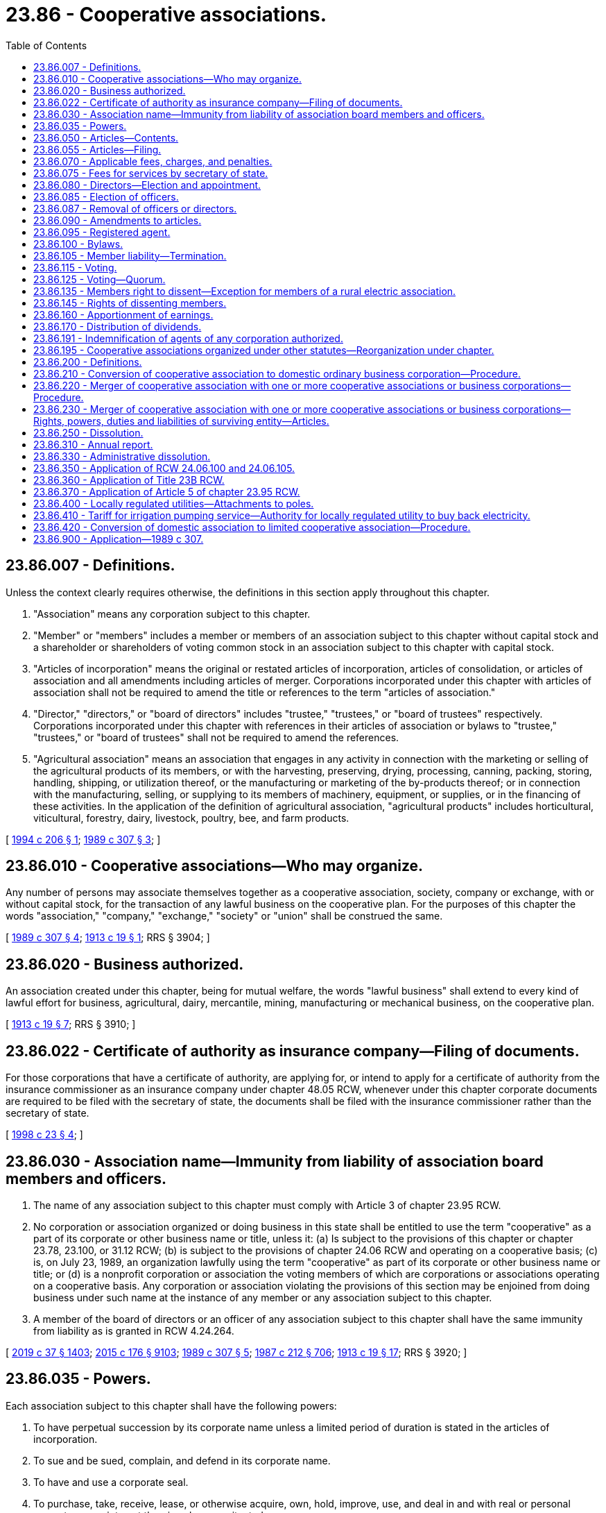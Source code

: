 = 23.86 - Cooperative associations.
:toc:

== 23.86.007 - Definitions.
Unless the context clearly requires otherwise, the definitions in this section apply throughout this chapter.

. "Association" means any corporation subject to this chapter.

. "Member" or "members" includes a member or members of an association subject to this chapter without capital stock and a shareholder or shareholders of voting common stock in an association subject to this chapter with capital stock.

. "Articles of incorporation" means the original or restated articles of incorporation, articles of consolidation, or articles of association and all amendments including articles of merger. Corporations incorporated under this chapter with articles of association shall not be required to amend the title or references to the term "articles of association."

. "Director," "directors," or "board of directors" includes "trustee," "trustees," or "board of trustees" respectively. Corporations incorporated under this chapter with references in their articles of association or bylaws to "trustee," "trustees," or "board of trustees" shall not be required to amend the references.

. "Agricultural association" means an association that engages in any activity in connection with the marketing or selling of the agricultural products of its members, or with the harvesting, preserving, drying, processing, canning, packing, storing, handling, shipping, or utilization thereof, or the manufacturing or marketing of the by-products thereof; or in connection with the manufacturing, selling, or supplying to its members of machinery, equipment, or supplies, or in the financing of these activities. In the application of the definition of agricultural association, "agricultural products" includes horticultural, viticultural, forestry, dairy, livestock, poultry, bee, and farm products.

[ http://lawfilesext.leg.wa.gov/biennium/1993-94/Pdf/Bills/Session%20Laws/Senate/6492-S.SL.pdf?cite=1994%20c%20206%20§%201[1994 c 206 § 1]; http://leg.wa.gov/CodeReviser/documents/sessionlaw/1989c307.pdf?cite=1989%20c%20307%20§%203[1989 c 307 § 3]; ]

== 23.86.010 - Cooperative associations—Who may organize.
Any number of persons may associate themselves together as a cooperative association, society, company or exchange, with or without capital stock, for the transaction of any lawful business on the cooperative plan. For the purposes of this chapter the words "association," "company," "exchange," "society" or "union" shall be construed the same.

[ http://leg.wa.gov/CodeReviser/documents/sessionlaw/1989c307.pdf?cite=1989%20c%20307%20§%204[1989 c 307 § 4]; http://leg.wa.gov/CodeReviser/documents/sessionlaw/1913c19.pdf?cite=1913%20c%2019%20§%201[1913 c 19 § 1]; RRS § 3904; ]

== 23.86.020 - Business authorized.
An association created under this chapter, being for mutual welfare, the words "lawful business" shall extend to every kind of lawful effort for business, agricultural, dairy, mercantile, mining, manufacturing or mechanical business, on the cooperative plan.

[ http://leg.wa.gov/CodeReviser/documents/sessionlaw/1913c19.pdf?cite=1913%20c%2019%20§%207[1913 c 19 § 7]; RRS § 3910; ]

== 23.86.022 - Certificate of authority as insurance company—Filing of documents.
For those corporations that have a certificate of authority, are applying for, or intend to apply for a certificate of authority from the insurance commissioner as an insurance company under chapter 48.05 RCW, whenever under this chapter corporate documents are required to be filed with the secretary of state, the documents shall be filed with the insurance commissioner rather than the secretary of state.

[ http://lawfilesext.leg.wa.gov/biennium/1997-98/Pdf/Bills/Session%20Laws/House/1065-S2.SL.pdf?cite=1998%20c%2023%20§%204[1998 c 23 § 4]; ]

== 23.86.030 - Association name—Immunity from liability of association board members and officers.
. The name of any association subject to this chapter must comply with Article 3 of chapter 23.95 RCW.

. No corporation or association organized or doing business in this state shall be entitled to use the term "cooperative" as a part of its corporate or other business name or title, unless it: (a) Is subject to the provisions of this chapter or chapter 23.78, 23.100, or 31.12 RCW; (b) is subject to the provisions of chapter 24.06 RCW and operating on a cooperative basis; (c) is, on July 23, 1989, an organization lawfully using the term "cooperative" as part of its corporate or other business name or title; or (d) is a nonprofit corporation or association the voting members of which are corporations or associations operating on a cooperative basis. Any corporation or association violating the provisions of this section may be enjoined from doing business under such name at the instance of any member or any association subject to this chapter.

. A member of the board of directors or an officer of any association subject to this chapter shall have the same immunity from liability as is granted in RCW 4.24.264.

[ http://lawfilesext.leg.wa.gov/biennium/2019-20/Pdf/Bills/Session%20Laws/Senate/5002.SL.pdf?cite=2019%20c%2037%20§%201403[2019 c 37 § 1403]; http://lawfilesext.leg.wa.gov/biennium/2015-16/Pdf/Bills/Session%20Laws/Senate/5387.SL.pdf?cite=2015%20c%20176%20§%209103[2015 c 176 § 9103]; http://leg.wa.gov/CodeReviser/documents/sessionlaw/1989c307.pdf?cite=1989%20c%20307%20§%205[1989 c 307 § 5]; http://leg.wa.gov/CodeReviser/documents/sessionlaw/1987c212.pdf?cite=1987%20c%20212%20§%20706[1987 c 212 § 706]; http://leg.wa.gov/CodeReviser/documents/sessionlaw/1913c19.pdf?cite=1913%20c%2019%20§%2017[1913 c 19 § 17]; RRS § 3920; ]

== 23.86.035 - Powers.
Each association subject to this chapter shall have the following powers:

. To have perpetual succession by its corporate name unless a limited period of duration is stated in the articles of incorporation.

. To sue and be sued, complain, and defend in its corporate name.

. To have and use a corporate seal.

. To purchase, take, receive, lease, or otherwise acquire, own, hold, improve, use, and deal in and with real or personal property or any interest therein, wherever situated.

. To sell, convey, mortgage, pledge, lease, exchange, transfer, or otherwise dispose of all or any part of its property and assets.

. To purchase, take, receive, subscribe for, or otherwise acquire, own, hold, vote, use, employ, sell, mortgage, lend, pledge, or otherwise dispose of, use, and deal in and with shares or other interest in, or obligations of, other domestic or foreign corporations, associations, partnerships or individuals, or direct or indirect obligations of the United States or any other government, state, territory, governmental district or municipality, or any instrumentality thereof.

. To make contracts and incur liabilities, borrow money at rates of interest the association may determine, issue notes, bonds, certificates of indebtedness, and other obligations, receive funds from members and pay interest thereon, issue capital stock and certificates representing equity interests in assets, allocate earnings and losses at the times and in the manner the articles of incorporation or bylaws or other contract specify, create book credits, capital funds, and reserves, and secure obligations by mortgage or pledge of any of its property, franchises, and income.

. To lend money for corporate purposes, invest and reinvest funds, and take and hold real and personal property as security for the payment of funds loaned or invested.

. To conduct business, carry on operations, have offices, and exercise the powers granted by this chapter, within or without this state.

. To elect or appoint officers and agents of the corporation, define their duties, and fix their compensation.

. To make and alter bylaws, not inconsistent with its articles of incorporation or with the laws of this state, for the administration and regulation of the affairs of the association.

. To make donations for the public welfare or for charitable, scientific, or educational purposes, and in time of war to make donations in aid of war activities.

. To pay pensions and establish pension plans, pension trusts, profit-sharing plans, stock bonus plans, stock option plans, and other incentive plans for any or all of its directors, officers, and employees.

. To be a partner, member, associate, or manager of any partnership, joint venture, trust, or other enterprise.

. To cease corporate activities and surrender its corporate franchise.

. To have and exercise all powers necessary or convenient to effect its purposes.

[ http://leg.wa.gov/CodeReviser/documents/sessionlaw/1989c307.pdf?cite=1989%20c%20307%20§%206[1989 c 307 § 6]; ]

== 23.86.050 - Articles—Contents.
Every association formed under this chapter after July 23, 1989, shall prepare articles of incorporation in writing, which shall set forth:

. The name of the association.

. The purpose for which it was formed which may include the transaction of any lawful business for which associations may be incorporated under this chapter. It shall not be necessary to set forth in the articles of incorporation any of the corporate powers enumerated in this chapter.

. Its principal place of business.

. The term for which it is to exist which may be perpetual or for a stated number of years.

. If organized without capital stock, whether the property rights and interest of each member shall be equal or unequal; and if unequal, the articles shall set forth the general rules by which the property rights and interests of all members shall be determined and fixed. The association may admit new members who shall be entitled to share in the property of the association with old members in accordance with the general rules.

. If the association is to have capital stock:

.. The aggregate number of shares which the association shall have authority to issue; if shares are to consist of one class only, the par value of each share, or a statement that all shares are without par value; or, if shares are to be divided into classes, the number of shares of each class, and a statement of the par value of the shares of each class or that shares are to be without par value;

.. If the shares are to be divided into classes, the designation of each class and a statement of the preferences, limitations, and relative rights in respect to the shares of each class;

.. If the association is to issue the shares of any preferred or special class in series, the designation of each series and a statement of the variations in the relative rights and preferences between series fixed in the articles of incorporation, and a statement of any authority vested in the board of directors to establish series and fix and determine the variations in the relative rights and preferences between series; and

.. Any provision limiting or denying to members the preemptive right to acquire additional shares of the association.

. Provisions for distribution of assets on dissolution or final liquidation.

. Whether a dissenting member shall be limited to a return of less than the fair value of the member's equity interest in the association. A dissenting member may not be limited to a return of less than the consideration paid to or retained by the association for the equity interest unless the fair value is less than the consideration paid to or retained by the association.

. The address of its initial registered office, including street and number, and the name of its initial registered agent at the address.

. The number of directors constituting the initial board of directors and the names and addresses of the persons who are to serve as the initial directors.

. The name and address of each incorporator.

. Any provision, not inconsistent with law, which the incorporators elect to set forth in the articles of incorporation for the regulation of the internal affairs of the association, including provisions regarding:

.. Eliminating or limiting the personal liability of a director to the association or its members for monetary damages for conduct as a director: PROVIDED, That such provision shall not eliminate or limit the liability of a director for acts or omissions that involve intentional misconduct by a director or a knowing violation of law by a director, or for any transaction from which the director will personally receive a benefit in money, property, or services to which the director is not legally entitled. No such provision may eliminate or limit the liability of a director for any act or omission occurring before the date when such provision becomes effective; and

.. Any provision which under this chapter is required or permitted to be set forth in the bylaws.

Associations organized under this chapter before July 23, 1989, or under *chapter 24.32 RCW shall not be required to amend their articles of association or articles of incorporation to conform to this section unless the association is otherwise amending the articles of association or articles of incorporation.

The information specified in subsections (9) through (11) of this section may be deleted when filing amendments.

[ http://leg.wa.gov/CodeReviser/documents/sessionlaw/1989c307.pdf?cite=1989%20c%20307%20§%207[1989 c 307 § 7]; http://leg.wa.gov/CodeReviser/documents/sessionlaw/1987c212.pdf?cite=1987%20c%20212%20§%20704[1987 c 212 § 704]; http://leg.wa.gov/CodeReviser/documents/sessionlaw/1982c35.pdf?cite=1982%20c%2035%20§%20171[1982 c 35 § 171]; http://leg.wa.gov/CodeReviser/documents/sessionlaw/1961c34.pdf?cite=1961%20c%2034%20§%201[1961 c 34 § 1]; http://leg.wa.gov/CodeReviser/documents/sessionlaw/1913c19.pdf?cite=1913%20c%2019%20§%202[1913 c 19 § 2]; RRS § 3905; ]

== 23.86.055 - Articles—Filing.
. The articles of incorporation shall be signed by the incorporators and delivered to the secretary of state for filing in accordance with Article 2 of chapter 23.95 RCW.

. Upon the filing of the articles of incorporation, the corporate existence shall begin, and the certificate of incorporation shall, except as against the state in a proceeding to cancel or revoke the certificate of incorporation, be conclusive evidence that all conditions precedent required to be performed by the incorporators have been complied with and that the corporation has been incorporated under this chapter.

[ http://lawfilesext.leg.wa.gov/biennium/2015-16/Pdf/Bills/Session%20Laws/Senate/5387.SL.pdf?cite=2015%20c%20176%20§%209104[2015 c 176 § 9104]; http://leg.wa.gov/CodeReviser/documents/sessionlaw/1989c307.pdf?cite=1989%20c%20307%20§%208[1989 c 307 § 8]; ]

== 23.86.070 - Applicable fees, charges, and penalties.
Associations organized under or subject to this chapter are subject to the applicable fees, charges, and penalties established by the secretary of state under RCW 23.95.260 and 43.07.120.

[ http://lawfilesext.leg.wa.gov/biennium/2015-16/Pdf/Bills/Session%20Laws/Senate/5387.SL.pdf?cite=2015%20c%20176%20§%209105[2015 c 176 § 9105]; http://lawfilesext.leg.wa.gov/biennium/2009-10/Pdf/Bills/Session%20Laws/House/2576-S2.SL.pdf?cite=2010%201st%20sp.s.%20c%2029%20§%2010[2010 1st sp.s. c 29 § 10]; http://lawfilesext.leg.wa.gov/biennium/1993-94/Pdf/Bills/Session%20Laws/Senate/5492-S.SL.pdf?cite=1993%20c%20269%20§%201[1993 c 269 § 1]; http://lawfilesext.leg.wa.gov/biennium/1991-92/Pdf/Bills/Session%20Laws/Senate/5107.SL.pdf?cite=1991%20c%2072%20§%2015[1991 c 72 § 15]; http://leg.wa.gov/CodeReviser/documents/sessionlaw/1989c307.pdf?cite=1989%20c%20307%20§%209[1989 c 307 § 9]; http://leg.wa.gov/CodeReviser/documents/sessionlaw/1982c35.pdf?cite=1982%20c%2035%20§%20173[1982 c 35 § 173]; http://leg.wa.gov/CodeReviser/documents/sessionlaw/1959c263.pdf?cite=1959%20c%20263%20§%202[1959 c 263 § 2]; http://leg.wa.gov/CodeReviser/documents/sessionlaw/1953c214.pdf?cite=1953%20c%20214%20§%201[1953 c 214 § 1]; http://leg.wa.gov/CodeReviser/documents/sessionlaw/1925ex1c99.pdf?cite=1925%20ex.s.%20c%2099%20§%201[1925 ex.s. c 99 § 1]; http://leg.wa.gov/CodeReviser/documents/sessionlaw/1913c19.pdf?cite=1913%20c%2019%20§%204[1913 c 19 § 4]; RRS § 3907; ]

== 23.86.075 - Fees for services by secretary of state.
See RCW 43.07.120.

[ ]

== 23.86.080 - Directors—Election and appointment.
. Associations shall be managed by a board of not less than three directors (which may be referred to as "trustees"). The directors shall be elected by the members of the association at such time, in such manner, and for such term of office as the bylaws may prescribe, and shall hold office during the term for which they were elected and until their successors are elected and qualified.

. Except as provided in RCW 23.86.087, any vacancy occurring in the board of directors, and any directorship to be filled by reason of an increase in the number of directors, may be filled by the board of directors unless the articles of incorporation or the bylaws provide that a vacancy or directorship so created shall be filled in some other manner. A director elected or appointed to fill a vacancy shall be elected or appointed for the unexpired term of the predecessor in office.

[ http://lawfilesext.leg.wa.gov/biennium/2003-04/Pdf/Bills/Session%20Laws/Senate/5726.SL.pdf?cite=2003%20c%20252%20§%201[2003 c 252 § 1]; http://leg.wa.gov/CodeReviser/documents/sessionlaw/1989c307.pdf?cite=1989%20c%20307%20§%2010[1989 c 307 § 10]; http://leg.wa.gov/CodeReviser/documents/sessionlaw/1913c19.pdf?cite=1913%20c%2019%20§%205[1913 c 19 § 5]; RRS § 3908; ]

== 23.86.085 - Election of officers.
The directors shall elect a president and one or more vice presidents, who need not be directors. If the president and vice presidents are not members of the board of directors, the directors shall elect from their number a chair of the board of directors and one or more vice chairs. They shall also elect a secretary and treasurer, who need not be directors, and they may combine the two offices and designate the combined office as secretary-treasurer. The treasurer may be a bank or any depository, and as such shall not be considered an officer but a function of the board of directors. In such case, the secretary shall perform the usual accounting duties of the treasurer, except that the funds shall be deposited only as authorized by the board of directors.

[ http://lawfilesext.leg.wa.gov/biennium/2011-12/Pdf/Bills/Session%20Laws/Senate/5045.SL.pdf?cite=2011%20c%20336%20§%20654[2011 c 336 § 654]; http://leg.wa.gov/CodeReviser/documents/sessionlaw/1989c307.pdf?cite=1989%20c%20307%20§%2011[1989 c 307 § 11]; ]

== 23.86.087 - Removal of officers or directors.
Any member may bring charges against an officer or director by filing charges in writing with the secretary of the association, together with a petition signed by ten percent of the members requesting the removal of the officer or director in question. The removal shall be voted upon at the next regular or special meeting of the association and, by a vote of a majority of the members voting, the association may remove the officer or director and fill the vacancy. The director or officer against whom such charges have been brought shall be informed in writing of the charges prior to the meeting and shall have an opportunity at the meeting to be heard in person or by counsel and to present witnesses. The person or persons bringing the charges shall have the same opportunity. If the bylaws provide for election of directors by districts, the petition for removal of a director must be signed by the number of members residing in the district from which the officer or director was elected as the articles of incorporation or bylaws specify and, in the absence of such specification, the petition must be signed by ten percent of the members residing in the district. The board of directors must call a special meeting of the members residing in that district to consider the removal of the director. By a vote of the majority of the members of the district voting, the association may remove the officer or director and fill the vacancy.

[ http://leg.wa.gov/CodeReviser/documents/sessionlaw/1989c307.pdf?cite=1989%20c%20307%20§%2012[1989 c 307 § 12]; ]

== 23.86.090 - Amendments to articles.
The articles of incorporation may be amended by a majority vote of the members voting thereon, at any regular meeting or at any special meeting called for that purpose, after notice of the proposed amendment has been given to all members entitled to vote thereon, in the manner provided by the bylaws: PROVIDED, That if the total vote upon the proposed amendment shall be less than twenty-five percent of the total membership of the association, the amendment shall not be approved. At the meeting, members may vote upon the proposed amendment in person, or by written proxy, or by mailed ballot. The power to amend shall include the power to extend the period of its duration for a further definite time or perpetually, and also include the power to increase or diminish the amount of capital stock and the number of shares: PROVIDED, The amount of the capital stock shall not be diminished below the amount of the paid-up capital stock at the time such amendment is adopted. After the adoption of an amendment to its articles of incorporation, the association shall cause a copy of such amendment adopted to be recorded in the office of the secretary of state as provided in RCW 24.06.195.

[ http://leg.wa.gov/CodeReviser/documents/sessionlaw/1989c307.pdf?cite=1989%20c%20307%20§%2023[1989 c 307 § 23]; http://leg.wa.gov/CodeReviser/documents/sessionlaw/1982c35.pdf?cite=1982%20c%2035%20§%20174[1982 c 35 § 174]; http://leg.wa.gov/CodeReviser/documents/sessionlaw/1981c297.pdf?cite=1981%20c%20297%20§%2032[1981 c 297 § 32]; http://leg.wa.gov/CodeReviser/documents/sessionlaw/1961c34.pdf?cite=1961%20c%2034%20§%202[1961 c 34 § 2]; http://leg.wa.gov/CodeReviser/documents/sessionlaw/1913c19.pdf?cite=1913%20c%2019%20§%206[1913 c 19 § 6]; RRS § 3909; ]

== 23.86.095 - Registered agent.
Effective January 1, 1990, every association subject to this chapter shall have and maintain a registered agent in this state in accordance with the requirements set forth in Article 4 of chapter 23.95 RCW.

[ http://lawfilesext.leg.wa.gov/biennium/2015-16/Pdf/Bills/Session%20Laws/Senate/5387.SL.pdf?cite=2015%20c%20176%20§%209106[2015 c 176 § 9106]; http://leg.wa.gov/CodeReviser/documents/sessionlaw/1989c307.pdf?cite=1989%20c%20307%20§%2013[1989 c 307 § 13]; ]

== 23.86.100 - Bylaws.
Any association subject to this chapter may pass bylaws to govern itself in the carrying out of the provisions of this chapter which are not inconsistent with the provisions of this chapter.

[ http://leg.wa.gov/CodeReviser/documents/sessionlaw/1989c307.pdf?cite=1989%20c%20307%20§%2024[1989 c 307 § 24]; http://leg.wa.gov/CodeReviser/documents/sessionlaw/1913c19.pdf?cite=1913%20c%2019%20§%2019[1913 c 19 § 19]; RRS § 3922; ]

== 23.86.105 - Member liability—Termination.
. Except for debts lawfully contracted between a member and the association, no member shall be liable for the debts of the association to an amount exceeding the sum remaining unpaid on his or her membership fee or subscription to capital stock.

. Membership may be terminated under provisions, rules, or regulations prescribed in the articles of incorporation or bylaws. In the absence thereof, the board of directors may prescribe such provisions, rules, and regulations.

[ http://leg.wa.gov/CodeReviser/documents/sessionlaw/1989c307.pdf?cite=1989%20c%20307%20§%2019[1989 c 307 § 19]; ]

== 23.86.115 - Voting.
. The right of a member to vote may be limited, enlarged, or denied to the extent specified in the articles of incorporation or bylaws. Unless so limited, enlarged, or denied, each member shall be entitled to one vote on each matter submitted to a vote of members. The bylaws may allow subscribers to vote as members if one-fifth of the subscription for the membership fee or capital stock has been paid.

. A member may vote in person or, unless the articles of incorporation or the bylaws otherwise provide, may vote by mail or by proxy executed in writing by the member or by a duly authorized attorney-in-fact. No proxy shall be valid for more than eleven months from the date of its execution unless otherwise specified in the proxy. Votes by mail or by proxy shall be made by mail ballot or proxy form prepared and distributed by the association in accordance with procedures set forth in the articles of incorporation or bylaws. Persons voting by mail shall be deemed present for all purposes of quorum, count of votes, and percentage voting of total voting power.

. If the articles of incorporation or bylaws provide for more or less than one vote per member on any matter, every reference in this chapter to a majority or other proportion of members shall refer to such a majority or other proportion of votes entitled to be cast by members.

[ http://leg.wa.gov/CodeReviser/documents/sessionlaw/1989c307.pdf?cite=1989%20c%20307%20§%2021[1989 c 307 § 21]; ]

== 23.86.125 - Voting—Quorum.
Except as otherwise provided in this chapter, the articles of incorporation or the bylaws may provide the number or percentage of votes that members are entitled to cast in person, by mail, or by proxy that shall constitute a quorum at meetings of members. In the absence of any provision in the articles of incorporation or bylaws, twenty-five percent of the total membership of the association shall constitute a quorum.

[ http://leg.wa.gov/CodeReviser/documents/sessionlaw/1989c307.pdf?cite=1989%20c%20307%20§%2022[1989 c 307 § 22]; ]

== 23.86.135 - Members right to dissent—Exception for members of a rural electric association.
. Except as provided in subsection (2) of this section, a member of an association shall have the right to dissent from any of the following association actions:

.. Any plan of merger or consolidation to which the association is a party;

.. Any plan of conversion of the association to an ordinary business corporation; or

.. Any sale or exchange of all or substantially all of the property and assets of the association not made in the usual and regular course of its business, including a sale in dissolution, but not including a sale pursuant to an order of a court having jurisdiction in the premises or a sale for cash on terms requiring that all or substantially all of the net proceeds of the sale be distributed to the members in accordance with their respective interests within one year from the date of sale.

. A member of a rural electric association is not entitled to dissent from a merger to which the association is a party if all members of the association have the right to continue their membership status in the surviving association on substantially similar terms.

[ http://lawfilesext.leg.wa.gov/biennium/2015-16/Pdf/Bills/Session%20Laws/Senate/6338-S.SL.pdf?cite=2016%20c%20228%20§%201[2016 c 228 § 1]; http://leg.wa.gov/CodeReviser/documents/sessionlaw/1989c307.pdf?cite=1989%20c%20307%20§%2030[1989 c 307 § 30]; ]

== 23.86.145 - Rights of dissenting members.
. Except as provided otherwise under this chapter, the rights and procedures set forth in chapter 23B.13 RCW shall apply to a member who elects to exercise the right of dissent.

. The articles of incorporation of an association subject to this chapter may provide that a dissenting member shall be limited to a return of less than the fair value of the member's equity interest in the association, but a dissenting member may not be limited to a return of less than the consideration paid to or retained by the association for the equity interest unless the fair value is less than the consideration paid to or retained by the association.

. Any member of an agricultural association who exercises the right to dissent from an association action described in RCW 23.86.135 shall be entitled to payment of the member's equity interest on the same time schedule that would have applied if membership in the association had been terminated.

. Subsection (3) of this section does not apply to agricultural associations that are involved in an action under subsection (3) of this section before June 9, 1994: (a) As to the associations that were involved in the particular action; (b) for three years after June 9, 1994.

[ http://lawfilesext.leg.wa.gov/biennium/1993-94/Pdf/Bills/Session%20Laws/Senate/6492-S.SL.pdf?cite=1994%20c%20206%20§%202[1994 c 206 § 2]; http://lawfilesext.leg.wa.gov/biennium/1991-92/Pdf/Bills/Session%20Laws/Senate/5107.SL.pdf?cite=1991%20c%2072%20§%2016[1991 c 72 § 16]; http://leg.wa.gov/CodeReviser/documents/sessionlaw/1989c307.pdf?cite=1989%20c%20307%20§%2031[1989 c 307 § 31]; ]

== 23.86.160 - Apportionment of earnings.
The directors may apportion the net earnings by paying dividends upon the paid-up capital stock at a rate not exceeding eight percent per annum. They may set aside reasonable reserves out of such net earnings for any association purpose. The directors may, however, distribute all or any portion of the net earnings to members in proportion to the business of each with the association and they may include nonmembers at a rate not exceeding that paid to members. The directors may distribute, on a patronage basis, such net earnings at different rates on different classes, kinds, or varieties of products handled. All dividends declared or other distributions made under this section may, in the discretion of the directors, be in the form of capital stock, capital or equity certificates, book credits, or capital funds of the association. All unclaimed dividends or distributions authorized under this chapter or funds payable on redeemed stock, equity certificates, book credits, or capital funds shall revert to the association at the discretion of the directors at any time after one year from the end of the fiscal year during which such distributions or redemptions have been declared.

[ http://leg.wa.gov/CodeReviser/documents/sessionlaw/1989c307.pdf?cite=1989%20c%20307%20§%2025[1989 c 307 § 25]; http://leg.wa.gov/CodeReviser/documents/sessionlaw/1947c37.pdf?cite=1947%20c%2037%20§%201[1947 c 37 § 1]; http://leg.wa.gov/CodeReviser/documents/sessionlaw/1943c99.pdf?cite=1943%20c%2099%20§%203[1943 c 99 § 3]; http://leg.wa.gov/CodeReviser/documents/sessionlaw/1913c19.pdf?cite=1913%20c%2019%20§%2013[1913 c 19 § 13]; Rem. Supp. 1947 § 3916; ]

== 23.86.170 - Distribution of dividends.
The profits or net earnings of such association shall be distributed to those entitled thereto at such time and in such manner not inconsistent with this chapter as its bylaws shall prescribe, which shall be as often as once a year.

[ http://leg.wa.gov/CodeReviser/documents/sessionlaw/1913c19.pdf?cite=1913%20c%2019%20§%2014[1913 c 19 § 14]; RRS § 3917; ]

== 23.86.191 - Indemnification of agents of any corporation authorized.
See RCW 23B.17.030.

[ ]

== 23.86.195 - Cooperative associations organized under other statutes—Reorganization under chapter.
Any cooperative association organized under any other statute may be reorganized under the provisions of this chapter by adopting and filing amendments to its articles of incorporation in accordance with the provisions of this chapter for amending articles of incorporation. The articles of incorporation as amended must conform to the requirements of this chapter, and shall state that the cooperative association accepts the benefits and will be bound by the provisions of this chapter.

[ http://leg.wa.gov/CodeReviser/documents/sessionlaw/1989c307.pdf?cite=1989%20c%20307%20§%2026[1989 c 307 § 26]; http://leg.wa.gov/CodeReviser/documents/sessionlaw/1981c297.pdf?cite=1981%20c%20297%20§%2038[1981 c 297 § 38]; ]

== 23.86.200 - Definitions.
For the purposes of RCW 23.86.200 through 23.86.230 a "domestic" cooperative association or "domestic" corporation is one formed under the laws of this state, and an "ordinary business" corporation is one formed or which could be formed under Title 23B RCW.

[ http://lawfilesext.leg.wa.gov/biennium/1991-92/Pdf/Bills/Session%20Laws/Senate/5107.SL.pdf?cite=1991%20c%2072%20§%2017[1991 c 72 § 17]; http://leg.wa.gov/CodeReviser/documents/sessionlaw/1971ex1c221.pdf?cite=1971%20ex.s.%20c%20221%20§%201[1971 ex.s. c 221 § 1]; ]

== 23.86.210 - Conversion of cooperative association to domestic ordinary business corporation—Procedure.
. A cooperative association may be converted to a domestic ordinary business corporation pursuant to the following procedures:

.. The board of directors of the association shall, by affirmative vote of not less than two-thirds of all such directors, adopt a plan for such conversion setting forth:

... The reasons why such conversion is desirable and in the interests of the members of the association;

... The proposed contents of articles of conversion with respect to items (ii) through (ix) of subparagraph (c) below; and

... Such other information and matters as the board of directors may deem to be pertinent to the proposed plan.

.. After adoption by the board of directors, the plan for conversion shall be submitted for approval or rejection to the members of the association at any regular meetings or at any special meetings called for that purpose, after notice of the proposed conversion has been given to all members entitled to vote thereon, in the manner provided by the bylaws. The notice of the meeting shall be accompanied by a full copy of the proposed plan for conversion or by a summary of its provisions. At the meeting members may vote upon the proposed conversion in person, or by written proxy, or by mailed ballot. The affirmative vote of two-thirds of the members voting thereon shall be required for approval of the plan of conversion. If the total vote upon the proposed conversion shall be less than twenty-five percent of the total membership of the association, the conversion shall not be approved.

.. Upon approval by the members of the association, the articles of conversion shall be executed in duplicate by the association by one of its officers and shall set forth:

... The dates and vote by which the plan for conversion was adopted by the board of directors and members respectively;

... The corporate name of the converted organization. The name shall comply with requirements in Article 3 of chapter 23.95 RCW for names of business corporations formed under Title 23B RCW, and shall not contain the term "cooperative";

... The purpose or purposes for which the converted corporation is to exist;

... The duration of the converted corporation, which may be perpetual or for a stated term of years;

.. The capitalization of the converted corporation and the class or classes of shares of stock into which divided, together with the par value, if any, of such shares, in accordance with statutory requirements applicable to ordinary business corporations, and the basis upon which outstanding shares of the association are converted into shares of the converted corporation;

.. Any provision limiting or denying to shareholders the preemptive right to acquire additional shares of the converted corporation;

.. The address of the converted corporation's initial registered agent;

.. The names and addresses of the persons who are to serve as directors of the converted corporation until the first annual meeting of shareholders of the converted corporation or until their successors are elected and qualify;

... Any additional provisions, not inconsistent with law, provided for by the plan for conversion for the regulation of the internal affairs of the converted corporation, including any provision restricting the transfer of shares or which under Title 23B RCW is required or permitted to be set forth in bylaws.

.. The articles of conversion shall be delivered to the secretary of state for filing in accordance with Article 2 of chapter 23.95 RCW.

.. Upon delivering the articles of conversion to the secretary of state for filing, the converted corporation shall pay, and the secretary of state shall collect, the same filing and license fees as for filing articles of incorporation of a newly formed business corporation similarly capitalized.

. Upon filing by the secretary of state of the articles of conversion, the conversion of the cooperative association to an ordinary business corporation shall become effective as provided in RCW 23.95.210; the articles of conversion shall thereafter constitute and be treated in like manner as articles of incorporation; and the converted corporation shall be subject to all laws applicable to corporations formed under Title 23B RCW, and shall not thereafter be subject to laws applying only to cooperative associations. The converted corporation shall constitute and be deemed to constitute a continuation of the corporate substance of the cooperative association and the conversion shall in no way derogate from the rights of creditors of the former association.

[ http://lawfilesext.leg.wa.gov/biennium/2015-16/Pdf/Bills/Session%20Laws/Senate/5387.SL.pdf?cite=2015%20c%20176%20§%209107[2015 c 176 § 9107]; http://lawfilesext.leg.wa.gov/biennium/1991-92/Pdf/Bills/Session%20Laws/Senate/5107.SL.pdf?cite=1991%20c%2072%20§%2018[1991 c 72 § 18]; http://leg.wa.gov/CodeReviser/documents/sessionlaw/1989c307.pdf?cite=1989%20c%20307%20§%2027[1989 c 307 § 27]; http://leg.wa.gov/CodeReviser/documents/sessionlaw/1982c35.pdf?cite=1982%20c%2035%20§%20175[1982 c 35 § 175]; http://leg.wa.gov/CodeReviser/documents/sessionlaw/1981c297.pdf?cite=1981%20c%20297%20§%2034[1981 c 297 § 34]; http://leg.wa.gov/CodeReviser/documents/sessionlaw/1971ex1c221.pdf?cite=1971%20ex.s.%20c%20221%20§%202[1971 ex.s. c 221 § 2]; ]

== 23.86.220 - Merger of cooperative association with one or more cooperative associations or business corporations—Procedure.
. A cooperative association may merge with one or more domestic cooperative associations, or with one or more domestic ordinary business corporations, in accordance with the procedures and subject to the conditions set forth or referred to in this section.

. If the merger is into another domestic cooperative association, the board of directors of each of the associations shall approve by vote of not less than two-thirds of all the directors, a plan of merger setting forth:

.. The names of the associations proposing to merge;

.. The name of the association which is to be the surviving association in the merger;

.. The terms and conditions of the proposed merger;

.. The manner and basis of converting the shares of each merging association into shares or other securities or obligations of the surviving association;

.. A statement of any changes in the articles of incorporation of the surviving association to be effected by such merger; and

.. Such other provisions with respect to the proposed merger as are deemed necessary or desirable.

. Following approval by the boards of directors, the plan of merger shall be submitted to a vote of the members of each of the associations at any regular meeting or at any special meetings called for that purpose, after notice of the proposed merger has been given to all members entitled to vote thereon, in the manner provided in the bylaws. The notice of the meeting shall be in writing stating the purpose or purposes of the meeting and include or be accompanied by a copy or summary of the plan of merger. At the meeting members may vote upon the proposed merger in person, or by written proxy, or by mailed ballot. The affirmative vote of two-thirds of the members voting thereon, by each association, shall be required for approval of the plan of merger. If the total vote of either association upon the proposed merger shall be less than twenty-five percent of the total membership of such association, the merger shall not be approved.

. Upon approval by the members of the associations proposing to merge, articles of merger shall be executed in duplicate by each association by an officer of each association, and shall set forth:

.. The plan of merger;

.. As to each association, the number of members and, if there is capital stock, the number of shares outstanding; and

.. As to each association, the number of members who voted for and against such plan, respectively.

. The articles of merger shall be delivered to the secretary of state for filing in accordance with Article 2 of chapter 23.95 RCW.

. For filing articles of merger hereunder the secretary of state shall charge and collect the same fees as apply to filing of articles of merger of ordinary business corporations.

. If the plan of merger is for merger of the cooperative association into a domestic ordinary business corporation, the association shall follow the same procedures as hereinabove provided for merger of domestic cooperative associations and the ordinary business corporation shall follow the applicable procedures set forth in RCW 23B.07.050 and chapter 23B.11 RCW.

. At any time prior to filing of the articles of merger, the merger may be abandoned pursuant to provisions therefor, if any, set forth in the plan of merger.

[ http://lawfilesext.leg.wa.gov/biennium/2015-16/Pdf/Bills/Session%20Laws/Senate/5387.SL.pdf?cite=2015%20c%20176%20§%209108[2015 c 176 § 9108]; http://lawfilesext.leg.wa.gov/biennium/1991-92/Pdf/Bills/Session%20Laws/Senate/5107.SL.pdf?cite=1991%20c%2072%20§%2019[1991 c 72 § 19]; http://leg.wa.gov/CodeReviser/documents/sessionlaw/1989c307.pdf?cite=1989%20c%20307%20§%2028[1989 c 307 § 28]; http://leg.wa.gov/CodeReviser/documents/sessionlaw/1982c35.pdf?cite=1982%20c%2035%20§%20176[1982 c 35 § 176]; http://leg.wa.gov/CodeReviser/documents/sessionlaw/1981c297.pdf?cite=1981%20c%20297%20§%2035[1981 c 297 § 35]; http://leg.wa.gov/CodeReviser/documents/sessionlaw/1971ex1c221.pdf?cite=1971%20ex.s.%20c%20221%20§%203[1971 ex.s. c 221 § 3]; ]

== 23.86.230 - Merger of cooperative association with one or more cooperative associations or business corporations—Rights, powers, duties and liabilities of surviving entity—Articles.
. Upon issuance of the certificate of merger by the secretary of state, the merger of the cooperative association into another cooperative association or ordinary business corporation, as the case may be, shall be effected.

. When merger has been effected:

.. The several parties to the plan of merger shall be a single cooperative association or corporation, as the case may be, which shall be that cooperative association or corporation designated in the plan of merger as the survivor.

.. The separate existence of all parties to the plan of merger, except that of the surviving cooperative association or corporation, shall cease.

.. If the surviving entity is a cooperative association, it shall have all the rights, privileges, immunities and powers and shall be subject to all the duties and liabilities of a cooperative association organized under chapter 23.86 RCW. If the surviving entity is an ordinary business corporation, it shall have all the rights, privileges, immunities and powers and shall be subject to all the duties and liabilities of a corporation organized or existing under Title 23B RCW.

.. Such surviving cooperative association or corporation, as the case may be, shall thereupon and thereafter possess all the rights, privileges, immunities, and franchises, both public and private of each of the merging organizations, to the extent that such rights, privileges, immunities, and franchises are not inconsistent with the corporate nature of the surviving organization; and all property, real, personal and mixed, and all debts due on whatever account, including subscriptions to shares, and all other choses in action, and all and every other interest of or belonging to or due to each of the organizations so merged shall be taken and deemed to be transferred to and vested in such surviving cooperative association or corporation, as the case may be, without further act or deed; and the title to any real estate, or any interest therein, vested in any such merged cooperative association shall not revert or be in any way impaired by reason of such merger.

. The surviving cooperative association or corporation, as the case may be, shall, after the merger is effected, be responsible and liable for all the liabilities and obligations of each of the organizations so merged; and any claim existing or action or proceeding pending by or against any of such organizations may be prosecuted as if the merger had not taken place and the surviving cooperative association or corporation may be substituted in its place. Neither the right of creditors nor any liens upon the property of any cooperative association or corporation party to the merger shall be impaired by the merger.

. The articles of incorporation of the surviving cooperative association or of the surviving ordinary business corporation, as the case may be, shall be deemed to be amended to the extent, if any, that changes in such articles are stated in the plan of merger.

[ http://lawfilesext.leg.wa.gov/biennium/1991-92/Pdf/Bills/Session%20Laws/Senate/5107.SL.pdf?cite=1991%20c%2072%20§%2020[1991 c 72 § 20]; http://leg.wa.gov/CodeReviser/documents/sessionlaw/1989c307.pdf?cite=1989%20c%20307%20§%2029[1989 c 307 § 29]; http://leg.wa.gov/CodeReviser/documents/sessionlaw/1971ex1c221.pdf?cite=1971%20ex.s.%20c%20221%20§%204[1971 ex.s. c 221 § 4]; ]

== 23.86.250 - Dissolution.
The members of any association may by the vote of two-thirds of the members voting thereon, at any regular meeting or at any special meeting called for that purpose, vote to dissolve said association after notice of the proposed dissolution has been given to all members entitled to vote thereon, in the manner provided by the bylaws, and thereupon such proceeding shall be had for the dissolution of said association as is provided by law for the dissolution of corporations organized under chapter 24.06 RCW: PROVIDED, That if the total vote upon the proposed dissolution shall be less than twenty-five percent of the total membership of the association, the dissolution shall not be approved. At the meeting, members may vote upon the proposed dissolution in person, or by written proxy, or by mailed ballot.

[ http://leg.wa.gov/CodeReviser/documents/sessionlaw/1981c297.pdf?cite=1981%20c%20297%20§%2036[1981 c 297 § 36]; ]

== 23.86.310 - Annual report.
Every association subject to this chapter shall deliver an annual report to the secretary of state in accordance with RCW 23.95.255.

[ http://lawfilesext.leg.wa.gov/biennium/2015-16/Pdf/Bills/Session%20Laws/Senate/5387.SL.pdf?cite=2015%20c%20176%20§%209109[2015 c 176 § 9109]; http://leg.wa.gov/CodeReviser/documents/sessionlaw/1989c307.pdf?cite=1989%20c%20307%20§%2015[1989 c 307 § 15]; ]

== 23.86.330 - Administrative dissolution.
The provisions of Article 6 of chapter 23.95 RCW relating to administrative dissolution by the secretary of state shall apply to every association subject to this chapter formed on or after July 23, 1989.

[ http://lawfilesext.leg.wa.gov/biennium/2015-16/Pdf/Bills/Session%20Laws/Senate/5387.SL.pdf?cite=2015%20c%20176%20§%209110[2015 c 176 § 9110]; http://lawfilesext.leg.wa.gov/biennium/1991-92/Pdf/Bills/Session%20Laws/Senate/5107.SL.pdf?cite=1991%20c%2072%20§%2021[1991 c 72 § 21]; http://leg.wa.gov/CodeReviser/documents/sessionlaw/1989c307.pdf?cite=1989%20c%20307%20§%2017[1989 c 307 § 17]; ]

== 23.86.350 - Application of RCW  24.06.100 and  24.06.105.
The provisions of RCW 24.06.100 and 24.06.105 shall apply to every association subject to this chapter.

[ http://leg.wa.gov/CodeReviser/documents/sessionlaw/1989c307.pdf?cite=1989%20c%20307%20§%2020[1989 c 307 § 20]; ]

== 23.86.360 - Application of Title 23B RCW.
The provisions of Title 23B RCW shall apply to the associations subject to this chapter, except where such provisions are in conflict with or inconsistent with the express provisions of this chapter. The terms "shareholder" or "shareholders" as used in Title 23B RCW, or in chapter 24.06 RCW as incorporated by reference herein, shall be deemed to refer to "member" or "members" as defined in this chapter. When the terms "share" or "shares" are used with reference to voting rights in Title 23B RCW, or in chapter 24.06 RCW as incorporated by reference herein, such terms shall be deemed to refer to the vote or votes entitled to be cast by a member or members.

[ http://lawfilesext.leg.wa.gov/biennium/1991-92/Pdf/Bills/Session%20Laws/Senate/5107.SL.pdf?cite=1991%20c%2072%20§%2023[1991 c 72 § 23]; http://leg.wa.gov/CodeReviser/documents/sessionlaw/1989c307.pdf?cite=1989%20c%20307%20§%2032[1989 c 307 § 32]; ]

== 23.86.370 - Application of Article 5 of chapter  23.95 RCW.
The provisions of Article 5 of chapter 23.95 RCW and RCW 24.06.367 and 24.06.369 shall apply to every foreign corporation which desires to conduct affairs in this state under the authority of this chapter.

[ http://lawfilesext.leg.wa.gov/biennium/2015-16/Pdf/Bills/Session%20Laws/Senate/5387.SL.pdf?cite=2015%20c%20176%20§%209111[2015 c 176 § 9111]; http://leg.wa.gov/CodeReviser/documents/sessionlaw/1989c307.pdf?cite=1989%20c%20307%20§%2033[1989 c 307 § 33]; ]

== 23.86.400 - Locally regulated utilities—Attachments to poles.
. As used in this section:

.. "Attachment" means the affixation or installation of any wire, cable or other physical material capable of carrying electronic impulses or light waves for the carrying of intelligence for telecommunications or television, including, but not limited to cable, and any related device, apparatus, or auxiliary equipment upon any pole owned or controlled in whole or in part by one or more locally regulated utilities where the installation has been made with the necessary consent.

.. "Locally regulated utility" means an electric service cooperative organized under this chapter and not subject to rate or service regulation by the utilities and transportation commission.

.. "Nondiscriminatory" means that pole owners may not arbitrarily differentiate among or between similar classes of persons approved for attachments.

. All rates, terms, and conditions made, demanded or received by a locally regulated utility for attachments to its poles must be just, reasonable, nondiscriminatory and sufficient. A locally regulated utility shall levy attachment space rental rates that are uniform for the same class of service within the locally regulated utility service area.

. Nothing in this section shall be construed or is intended to confer upon the utilities and transportation commission any authority to exercise jurisdiction over locally regulated utilities.

[ http://lawfilesext.leg.wa.gov/biennium/1995-96/Pdf/Bills/Session%20Laws/Senate/6554-S.SL.pdf?cite=1996%20c%2032%20§%201[1996 c 32 § 1]; ]

== 23.86.410 - Tariff for irrigation pumping service—Authority for locally regulated utility to buy back electricity.
The board may approve a tariff for irrigation pumping service that allows the locally regulated utility to buy back electricity from customers to reduce electricity usage by those customers during the locally regulated utility's particular irrigation season.

[ http://lawfilesext.leg.wa.gov/biennium/2001-02/Pdf/Bills/Session%20Laws/House/1606.SL.pdf?cite=2001%20c%20122%20§%204[2001 c 122 § 4]; ]

== 23.86.420 - Conversion of domestic association to limited cooperative association—Procedure.
. Except as provided in subsection (2) of this section, a domestic association organized under this chapter may convert to a limited cooperative association pursuant to RCW 23.100.1302 through 23.100.1314.

. This section does not apply to a domestic association organized for the purpose of generating, purchasing, selling, marketing, transmitting, or distributing electric energy.

[ http://lawfilesext.leg.wa.gov/biennium/2019-20/Pdf/Bills/Session%20Laws/Senate/5002.SL.pdf?cite=2019%20c%2037%20§%201404[2019 c 37 § 1404]; ]

== 23.86.900 - Application—1989 c 307.
The provisions of this chapter relating to domestic cooperative associations shall apply to:

. All cooperative associations organized under this chapter; and

. All agricultural cooperative associations organized under *chapter 24.32 RCW. All such agricultural cooperatives are deemed to have been incorporated under this chapter.

[ http://leg.wa.gov/CodeReviser/documents/sessionlaw/1989c307.pdf?cite=1989%20c%20307%20§%202[1989 c 307 § 2]; ]

